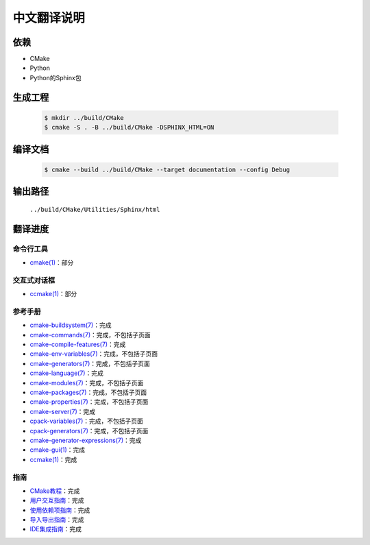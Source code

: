 中文翻译说明
************

依赖
=====

* CMake
* Python
* Python的Sphinx包

生成工程
========

  .. code-block:: console

    $ mkdir ../build/CMake
    $ cmake -S . -B ../build/CMake -DSPHINX_HTML=ON

编译文档
========

  .. code-block:: console

    $ cmake --build ../build/CMake --target documentation --config Debug

输出路径
========

  ``../build/CMake/Utilities/Sphinx/html``

翻译进度
========

命令行工具
----------

* `cmake(1) <Help/manual/ctest.1.rst>`_\ ：部分

交互式对话框
------------

* `ccmake(1) <Help/manual/ccmake.1.rst>`_\ ：部分

参考手册
--------

* `cmake-buildsystem(7) <Help/manual/cmake-buildsystem.7.rst>`_\ ：完成
* `cmake-commands(7) <Help/manual/cmake-commands.7.rst>`_\ ：完成，不包括子页面
* `cmake-compile-features(7) <Help/manual/cmake-compile-features.7.rst>`_\ ：完成
* `cmake-env-variables(7) <Help/manual/cmake-env-variables.7.rst>`_\ ：完成，不包括子页面
* `cmake-generators(7) <Help/manual/cmake-generators.7.rst>`_\ ：完成，不包括子页面
* `cmake-language(7) <Help/manual/cmake-language.7.rst>`_\ ：完成
* `cmake-modules(7) <Help/manual/cmake-modules.7.rst>`_\ ：完成，不包括子页面
* `cmake-packages(7) <Help/manual/cmake-packages.7.rst>`_\ ：完成，不包括子页面
* `cmake-properties(7) <Help/manual/cmake-properties.7.rst>`_\ ：完成，不包括子页面
* `cmake-server(7) <Help/manual/cmake-server.7.rst>`_\ ：完成
* `cpack-variables(7) <Help/manual/cpack-variables.7.rst>`_\ ：完成，不包括子页面
* `cpack-generators(7) <Help/manual/cpack-generators.7.rst>`_\ ：完成，不包括子页面
* `cmake-generator-expressions(7) <Help/manual/cmake-generator-expressions.7.rst>`_\ ：完成
* `cmake-gui(1) <Help/manual/cmake-gui.1.rst>`_\ ：完成
* `ccmake(1) <Help/manual/ccmake.1.rst>`_\ ：完成

指南
-----

* `CMake教程 <Help/guide/tutorial/index.rst>`_\ ：完成
* `用户交互指南 <Help/guide/user-interaction/index.rst>`_\ ：完成
* `使用依赖项指南 <Help/guide/using-dependencies/index.rst>`_\ ：完成
* `导入导出指南 <Help/guide/importing-exporting/index.rst>`_\ ：完成
* `IDE集成指南 <Help/guide/ide-integration/index.rst>`_\ ：完成
